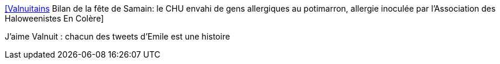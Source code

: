 :jbake-type: post
:jbake-status: published
:jbake-title: [Valnuitains] Bilan de la fête de Samain: le CHU envahi de gens allergiques au potimarron, allergie inoculée par l'Association des Haloweenistes En Colère
:jbake-tags: art,littérature,tweet,_mois_nov.,_année_2015
:jbake-date: 2015-11-02
:jbake-depth: ../
:jbake-uri: shaarli/1446465373000.adoc
:jbake-source: https://nicolas-delsaux.hd.free.fr/Shaarli?searchterm=https%3A%2F%2Ftwitter.com%2Friduidel%2Fstatuses%2F661136753273778176&searchtags=art+litt%C3%A9rature+tweet+_mois_nov.+_ann%C3%A9e_2015
:jbake-style: shaarli

https://twitter.com/riduidel/statuses/661136753273778176[[Valnuitains] Bilan de la fête de Samain: le CHU envahi de gens allergiques au potimarron, allergie inoculée par l'Association des Haloweenistes En Colère]

J'aime Valnuit : chacun des tweets d'Emile est une histoire
